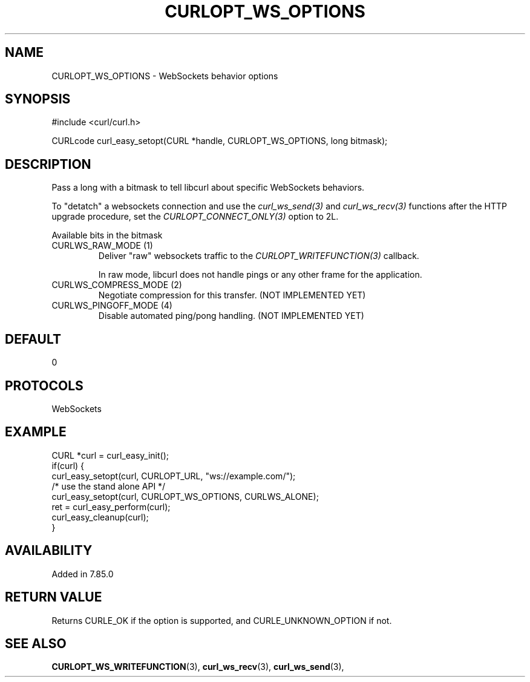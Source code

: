 .\" **************************************************************************
.\" *                                  _   _ ____  _
.\" *  Project                     ___| | | |  _ \| |
.\" *                             / __| | | | |_) | |
.\" *                            | (__| |_| |  _ <| |___
.\" *                             \___|\___/|_| \_\_____|
.\" *
.\" * Copyright (C) 1998 - 2022, Daniel Stenberg, <daniel@haxx.se>, et al.
.\" *
.\" * This software is licensed as described in the file COPYING, which
.\" * you should have received as part of this distribution. The terms
.\" * are also available at https://curl.se/docs/copyright.html.
.\" *
.\" * You may opt to use, copy, modify, merge, publish, distribute and/or sell
.\" * copies of the Software, and permit persons to whom the Software is
.\" * furnished to do so, under the terms of the COPYING file.
.\" *
.\" * This software is distributed on an "AS IS" basis, WITHOUT WARRANTY OF ANY
.\" * KIND, either express or implied.
.\" *
.\" * SPDX-License-Identifier: curl
.\" *
.\" **************************************************************************
.\"
.TH CURLOPT_WS_OPTIONS 3 "10 Jun 2022" "libcurl 7.85.0" "curl_easy_setopt options"
.SH NAME
CURLOPT_WS_OPTIONS \- WebSockets behavior options
.SH SYNOPSIS
.nf
#include <curl/curl.h>

CURLcode curl_easy_setopt(CURL *handle, CURLOPT_WS_OPTIONS, long bitmask);
.fi
.SH DESCRIPTION
Pass a long with a bitmask to tell libcurl about specific WebSockets
behaviors.

To "detatch" a websockets connection and use the \fIcurl_ws_send(3)\fP and
\fIcurl_ws_recv(3)\fP functions after the HTTP upgrade procedure, set the
\fICURLOPT_CONNECT_ONLY(3)\fP option to 2L.

Available bits in the bitmask
.IP "CURLWS_RAW_MODE (1)"
Deliver "raw" websockets traffic to the \fICURLOPT_WRITEFUNCTION(3)\fP
callback.

In raw mode, libcurl does not handle pings or any other frame for the
application.
.IP "CURLWS_COMPRESS_MODE (2)"
Negotiate compression for this transfer. (NOT IMPLEMENTED YET)
.IP "CURLWS_PINGOFF_MODE (4)"
Disable automated ping/pong handling. (NOT IMPLEMENTED YET)
.SH DEFAULT
0
.SH PROTOCOLS
WebSockets
.SH EXAMPLE
.nf
CURL *curl = curl_easy_init();
if(curl) {
  curl_easy_setopt(curl, CURLOPT_URL, "ws://example.com/");
  /* use the stand alone API */
  curl_easy_setopt(curl, CURLOPT_WS_OPTIONS, CURLWS_ALONE);
  ret = curl_easy_perform(curl);
  curl_easy_cleanup(curl);
}
.fi
.SH AVAILABILITY
Added in 7.85.0
.SH RETURN VALUE
Returns CURLE_OK if the option is supported, and CURLE_UNKNOWN_OPTION if not.
.SH "SEE ALSO"
.BR CURLOPT_WS_WRITEFUNCTION "(3), " curl_ws_recv "(3), " curl_ws_send "(3), "
